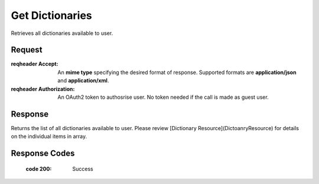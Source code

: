 ..  index:: requests; Dictionary, GetDictionaries

Get Dictionaries
============

..  default-domain:: http

..  code-block:: text
    get:: /api/dictionaries

Retrieves all dictionaries available to user.

Request
-------

..  code-block:: text
    GET /api/dictionaries HTTP/1.1
    Accept: application/json
    Authorization: OAuth2 ...

:reqheader Accept:
        An **mime type** specifying the desired format of response. Supported formats are **application/json** and **application/xml**.

:reqheader Authorization:
        An OAuth2 token to authosrise user. No token needed if the call is made as guest user.

Response
---------

Returns the list of all dictionaries available to user. Please review [Dictionary Resource](DictoanryResource) for details on the individual items in array.

..  code-block:: text
    HTTP/1.1 200 OK
    Content-Type: application/json


..  code-block:: JSON
    {
        links : [{
            href = "..."
            rel = "self"
        }, {
            href = "..."
            rel = "create"
        }],
        items : [{
            id : 12,
            name : 'dictionary name',
            description : 'dictionary description',
            language : 34,
            isPublic : true,
            links : [{
                href : '...',
                rel : 'self'
            },{
                href : '...'
                rel : 'update'
            },{
                href : '...',
                rel : 'delete'
            }, {
                href : '...',
                rel : 'create-word'
            }, {
                href : '...',
                rel : 'reference-types'
            }]
        }]
    }


Response Codes 
----------------

    :code 200: Success
